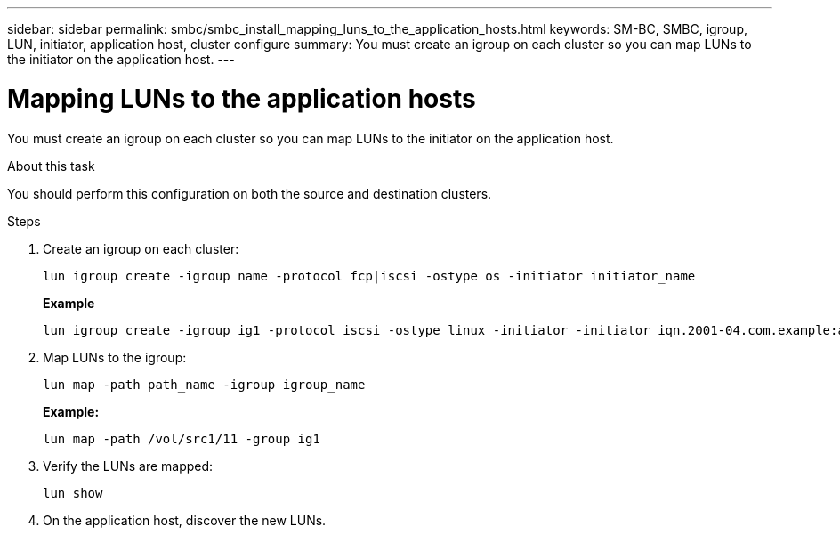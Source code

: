 ---
sidebar: sidebar
permalink: smbc/smbc_install_mapping_luns_to_the_application_hosts.html
keywords: SM-BC, SMBC, igroup, LUN, initiator, application host, cluster configure
summary: You must create an igroup on each cluster so you can map LUNs to the initiator on the application host.
---

= Mapping LUNs to the application hosts
:hardbreaks:
:nofooter:
:icons: font
:linkattrs:
:imagesdir: ../media/

//
// This file was created with NDAC Version 2.0 (August 17, 2020)
//
// 2020-11-04 10:10:29.156665
//

[.lead]
You must create an igroup on each cluster so you can map LUNs to the initiator on the application host.

.About this task

You should perform this configuration on both the source and destination clusters.

.Steps

. Create an igroup on each cluster:
+
`lun igroup create -igroup name -protocol fcp|iscsi -ostype os   -initiator initiator_name`
+
*Example*
+
....
lun igroup create -igroup ig1 -protocol iscsi -ostype linux -initiator -initiator iqn.2001-04.com.example:abc123
....

. Map LUNs to the igroup:
+
`lun map -path path_name -igroup igroup_name`
+
*Example:*
+
....
lun map -path /vol/src1/11 -group ig1
....

. Verify the LUNs are mapped:
+
`lun show`

. On the application host, discover the new LUNs.
